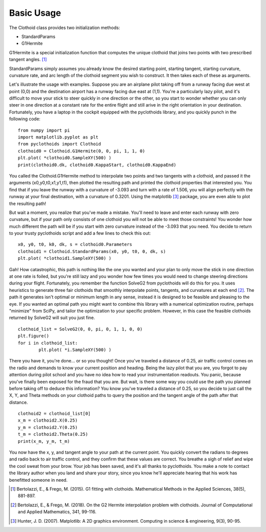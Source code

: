 Basic Usage
===========

The Clothoid class provides two initialization methods:

*	StandardParams
*	G1Hermite

G1Hermite is a special initialization function that computes the unique clothoid that joins two points with two prescribed tangent angles. [1]_

StandardParams simply assumes you already know the desired starting point, starting tangent, starting curvature, curvature rate, and arc length of the clothoid segment you wish to construct.  
It then takes each of these as arguments.

Let's illustrate the usage with examples.  Suppose you are an airplane pilot taking off from a runway facing due west at point (0,0) and the destination airport has a runway facing due east at (1,1).  
You're a particularly lazy pilot, and it's difficult to move your stick to steer quickly in one direction or the other, so you start to wonder whether you can only steer in one direction at a constant rate for the entire flight and still arive in the right orientation in your destination.
Fortunately, you have a laptop in the cockpit equipped with the pyclothoids library, and you quickly punch in the following code:

::
	
	from numpy import pi
	import matplotlib.pyplot as plt
	from pyclothoids import Clothoid
	clothoid0 = Clothoid.G1Hermite(0, 0, pi, 1, 1, 0)
	plt.plot( *clothoid0.SampleXY(500) )
	print(clothoid0.dk, clothoid0.KappaStart, clothoid0.KappaEnd)
	
You called the Clothoid.G1Hermite method to interpolate two points and two tangents with a clothoid, and passed it the arguments (x0,y0,t0,x1,y1,t1), 
then plotted the resulting path and printed the clothoid properties that interested you.  You find that if you leave the runway with a curvature of -3.093 and turn with a rate of 1.506,
you will align perfectly with the runway at your final destination, with a curvature of 0.3201.  Using the matplotlib [3]_ package, you are even able to plot the resulting path!

.. image:: 0011plot.png
	
But wait a moment, you realize that you've made a mistake.  You'll need to leave and enter each runway with zero curvature, but if your path only consists of one clothoid you will not be able to meet those constraints!
You wonder how much different the path will be if you start with zero curvature instead of the -3.093 that you need.  You decide to return to your trusty pyclothoids script and add a few lines to check this out:

::

	x0, y0, t0, k0, dk, s = clothoid0.Parameters
	clothoid1 = Clothoid.StandardParams(x0, y0, t0, 0, dk, s)
	plt.plot( *clothoid1.SampleXY(500) )
	
.. image:: 0011_1plot.png
	
Gah!  How catastrophic, this path is nothing like the one you wanted and your plan to only move the stick in one direction at one rate is foiled, 
but you're still lazy and you wonder how few times you would need to change steering directions during your flight.  Fortunately, you remember the function SolveG2 from pyclothoids will do this for you.
It uses heuristics to generate three fair clothoids that smoothly interpolate points, tangents, and curvatures at each end [2]_.  The path it generates isn't optimal or minimum length in any sense,
instead it is designed to be feasible and pleasing to the eye.  If you wanted an optimal path you might want to combine this library with a numerical optimization routine, perhaps "minimize" from SciPy, 
and tailor the optimization to your specific problem.  However, in this case the feasible clothoids returned by SolveG2 will suit you just fine.

::

	clothoid_list = SolveG2(0, 0, pi, 0, 1, 1, 0, 0)
	plt.figure()
	for i in clothoid_list:
		plt.plot( *i.SampleXY(500) )
		
.. image:: 000111plot.png
		
There you have it, you're done...  or so you thought!  Once you've traveled a distance of 0.25, air traffic control comes on the radio and demands to know your current position and heading.
Being the lazy pilot that you are, you forgot to pay attention during pilot school and you have no idea how to read your instrumentation readouts.  You panic, because you've finally been exposed for the fraud that you are.
But wait, is there some way you could use the path you planned before taking off to deduce this information?  You know you've traveled a distance of 0.25, so you decide to just call the X, Y, and Theta methods on your clothoid paths
to query the position and the tangent angle of the path after that distance.

::

	clothoid2 = clothoid_list[0]
	x_m = clothoid2.X(0.25)
	y_m = clothoid2.Y(0.25)
	t_m = clothoid2.Theta(0.25)
	print(x_m, y_m, t_m)
	
You now have the x, y, and tangent angle to your path at the current point.  You quickly convert the radians to degrees and radio back to air traffic control, and they confirm that these values are correct.
You breathe a sigh of relief and wipe the cool sweat from your brow.  Your job has been saved, and it's all thanks to pyclothoids.  You make a note to contact the library author when you land and share your story,
since you know he'll appreciate hearing that his work has benefitted someone in need.

.. [1] Bertolazzi, E., & Frego, M. (2015). G1 fitting with clothoids. Mathematical Methods in the Applied Sciences, 38(5), 881-897.

.. [2] Bertolazzi, E., & Frego, M. (2018). On the G2 Hermite interpolation problem with clothoids. Journal of Computational and Applied Mathematics, 341, 99-116.

.. [3] Hunter, J. D. (2007). Matplotlib: A 2D graphics environment. Computing in science & engineering, 9(3), 90-95.